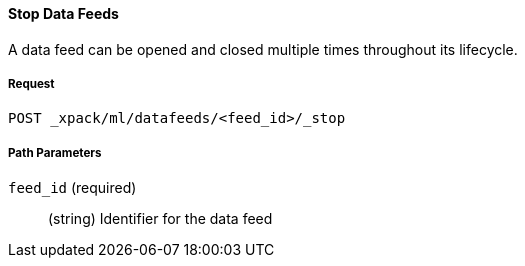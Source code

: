 [[ml-stop-datafeed]]
==== Stop Data Feeds

A data feed can be opened and closed multiple times throughout its lifecycle.

===== Request

`POST _xpack/ml/datafeeds/<feed_id>/_stop`

////
===== Description

A job can be closed once all data has been analyzed.

When you close a job, it runs housekeeping tasks such as pruning the model history,
flushing buffers, calculating final results and persisting the internal models.
Depending upon the size of the job, it could take several minutes to close and
the equivalent time to re-open.

Once closed, the anomaly detection job has almost no overhead on the cluster
(except for maintaining its meta data). A closed job is blocked for receiving
data and analysis operations, however you can still explore and navigate results.

//NOTE:
//OUTDATED?: If using the {prelert} UI, the job will be automatically closed when stopping a datafeed job.
////
===== Path Parameters

`feed_id` (required)::
  (+string+)    Identifier for the data feed
////
===== Query Parameters

`close_timeout`::
  (+time+; default: ++30 min++)  Controls the time to wait until a job has closed


===== Responses

200
(EmptyResponse) The cluster has been successfully deleted
404
(BasicFailedReply) The cluster specified by {cluster_id} cannot be found (code: clusters.cluster_not_found)
412
(BasicFailedReply) The Elasticsearch cluster has not been shutdown yet (code: clusters.cluster_plan_state_error)

===== Examples

The following example closes the `event_rate` job:

[source,js]
--------------------------------------------------
POST _xpack/ml/anomaly_detectors/event_rate/_close
--------------------------------------------------
// CONSOLE
// TEST[skip:todo]

When the job is closed, you receive the following results:
----
{
  "closed": true
}
----
////

